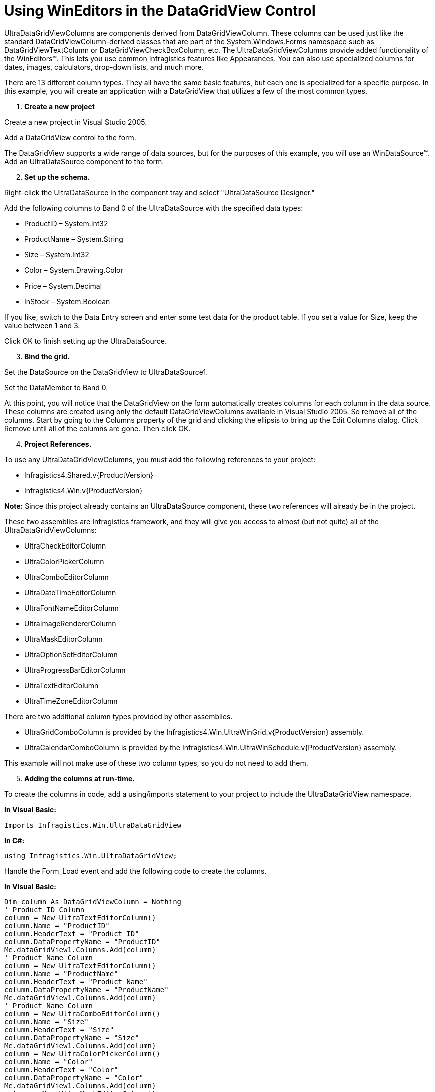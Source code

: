 ﻿////

|metadata|
{
    "name": "wineditors-using-wineditors-in-the-datagridview-control",
    "controlName": ["WinEditors"],
    "tags": ["Application Scenarios"],
    "guid": "{CCAD02F0-E31F-4C7B-84A9-1063EA4E262E}",  
    "buildFlags": ["win-forms"],
    "createdOn": "0001-01-01T00:00:00Z"
}
|metadata|
////

= Using WinEditors in the DataGridView Control

UltraDataGridViewColumns are components derived from DataGridViewColumn. These columns can be used just like the standard DataGridViewColumn-derived classes that are part of the System.Windows.Forms namespace such as DataGridViewTextColumn or DataGridViewCheckBoxColumn, etc. The UltraDataGridViewColumns provide added functionality of the WinEditors™. This lets you use common Infragistics features like Appearances. You can also use specialized columns for dates, images, calculators, drop-down lists, and much more.

There are 13 different column types. They all have the same basic features, but each one is specialized for a specific purpose. In this example, you will create an application with a DataGridView that utilizes a few of the most common types.

[start=1]
. *Create a new project*

Create a new project in Visual Studio 2005.

Add a DataGridView control to the form.

The DataGridView supports a wide range of data sources, but for the purposes of this example, you will use an WinDataSource™. Add an UltraDataSource component to the form.
[start=2]
. *Set up the schema.*

Right-click the UltraDataSource in the component tray and select "UltraDataSource Designer."

Add the following columns to Band 0 of the UltraDataSource with the specified data types:

** ProductID – System.Int32
** ProductName – System.String
** Size – System.Int32
** Color – System.Drawing.Color
** Price – System.Decimal
** InStock – System.Boolean

If you like, switch to the Data Entry screen and enter some test data for the product table. If you set a value for Size, keep the value between 1 and 3.

Click OK to finish setting up the UltraDataSource.
[start=3]
. *Bind the grid.*

Set the DataSource on the DataGridView to UltraDataSource1.

Set the DataMember to Band 0.

At this point, you will notice that the DataGridView on the form automatically creates columns for each column in the data source. These columns are created using only the default DataGridViewColumns available in Visual Studio 2005. So remove all of the columns. Start by going to the Columns property of the grid and clicking the ellipsis to bring up the Edit Columns dialog. Click Remove until all of the columns are gone. Then click OK.
[start=4]
. *Project References.*

To use any UltraDataGridViewColumns, you must add the following references to your project:

** Infragistics4.Shared.v{ProductVersion}
** Infragistics4.Win.v{ProductVersion}

*Note:* Since this project already contains an UltraDataSource component, these two references will already be in the project.

These two assemblies are Infragistics framework, and they will give you access to almost (but not quite) all of the UltraDataGridViewColumns:

** UltraCheckEditorColumn
** UltraColorPickerColumn
** UltraComboEditorColumn
** UltraDateTimeEditorColumn
** UltraFontNameEditorColumn
** UltraImageRendererColumn
** UltraMaskEditorColumn
** UltraOptionSetEditorColumn
** UltraProgressBarEditorColumn
** UltraTextEditorColumn
** UltraTimeZoneEditorColumn

There are two additional column types provided by other assemblies.

** UltraGridComboColumn is provided by the Infragistics4.Win.UltraWinGrid.v{ProductVersion} assembly.
** UltraCalendarComboColumn is provided by the Infragistics4.Win.UltraWinSchedule.v{ProductVersion} assembly.

This example will not make use of these two column types, so you do not need to add them.
[start=5]
. *Adding the columns at run-time.*

To create the columns in code, add a using/imports statement to your project to include the UltraDataGridView namespace.

*In Visual Basic:*

----
Imports Infragistics.Win.UltraDataGridView
----

*In C#:*

----
using Infragistics.Win.UltraDataGridView;
----

Handle the Form_Load event and add the following code to create the columns.

*In Visual Basic:*

----
Dim column As DataGridViewColumn = Nothing
' Product ID Column
column = New UltraTextEditorColumn()
column.Name = "ProductID"
column.HeaderText = "Product ID"
column.DataPropertyName = "ProductID"
Me.dataGridView1.Columns.Add(column)
' Product Name Column
column = New UltraTextEditorColumn()
column.Name = "ProductName"
column.HeaderText = "Product Name"
column.DataPropertyName = "ProductName"
Me.dataGridView1.Columns.Add(column)
' Product Name Column
column = New UltraComboEditorColumn()
column.Name = "Size"
column.HeaderText = "Size"
column.DataPropertyName = "Size"
Me.dataGridView1.Columns.Add(column)
column = New UltraColorPickerColumn()
column.Name = "Color"
column.HeaderText = "Color"
column.DataPropertyName = "Color"
Me.dataGridView1.Columns.Add(column)
column = New UltraMaskEditorColumn()
column.Name = "Price"
column.HeaderText = "Price"
column.DataPropertyName = "Price"
Me.dataGridView1.Columns.Add(column)
column = New UltraCheckEditorColumn()
column.Name = "In Stock"
column.HeaderText = "In Stock"
column.DataPropertyName = "In Stock"
Me.dataGridView1.Columns.Add(column)
----

*In C#:*

----
DataGridViewColumn column = null;
// Product ID Column
column = new UltraTextEditorColumn();
column.Name = "ProductID";
column.HeaderText = "Product ID";
column.DataPropertyName = "ProductID";
this.dataGridView1.Columns.Add(column);
// Product Name Column
column = new UltraTextEditorColumn();
column.Name = "ProductName";
column.HeaderText = "Product Name";
column.DataPropertyName = "ProductName";
this.dataGridView1.Columns.Add(column);
// Product Name Column
column = new UltraComboEditorColumn();
column.Name = "Size";
column.HeaderText = "Size";
column.DataPropertyName = "Size";
this.dataGridView1.Columns.Add(column);
column = new UltraColorPickerColumn();
column.Name = "Color";
column.HeaderText = "Color";
column.DataPropertyName = "Color";
this.dataGridView1.Columns.Add(column);
column = new UltraMaskEditorColumn();
column.Name = "Price";
column.HeaderText = "Price";
column.DataPropertyName = "Price";
this.dataGridView1.Columns.Add(column);
column = new UltraCheckEditorColumn();
column.Name = "In Stock";
column.HeaderText = "In Stock";
column.DataPropertyName = "In Stock";
this.dataGridView1.Columns.Add(column);
----

[start=6]
. *Setting column properties.*

If you run the application and you will be able to edit the grid and add new rows.

You will notice, that the DropDown arrow in the Size column does not work. This is because there are no items on the list.

To correct this, add the following code to the end of the Form_Load event:

*In Visual Basic:*

----
' Cast the Size column into an UltraComboEditorColumn so
' that we can access UltraComboEditorColumn-specific properties.
Dim ultraComboEditorColumn As UltraComboEditorColumn = _
   DirectCast(Me.dataGridView1.Columns("Size"), UltraComboEditorColumn)
' Populate the list
UltraComboEditorColumn.ValueList.ValueListItems.Add(1, "Small")
UltraComboEditorColumn.ValueList.ValueListItems.Add(2, "Medium")
UltraComboEditorColumn.ValueList.ValueListItems.Add(3, "Large")
----

*In C#:*

----
// Cast the Size column into an UltraComboEditorColumn so
// that we can access UltraComboEditorColumn-specific properties.
UltraComboEditorColumn ultraComboEditorColumn = 
  this.dataGridView1.Columns["Size"] as UltraComboEditorColumn;
// Populate the list
ultraComboEditorColumn.ValueList.ValueListItems.Add(1, "Small");
ultraComboEditorColumn.ValueList.ValueListItems.Add(2, "Medium");
ultraComboEditorColumn.ValueList.ValueListItems.Add(3, "Large");
----

[start=7]
. *Run the application.*

You can now run the application and edit each column. Notice that the Size column's drop-down list now works and when you select an item, the DisplayText is shown and the underlying DataValue is stores in the integer column.

image::images/WinEditors_Using_WinEditors_in_the_DataGridView_Control_01.png[shows wineditor's being used in the datagridview control]